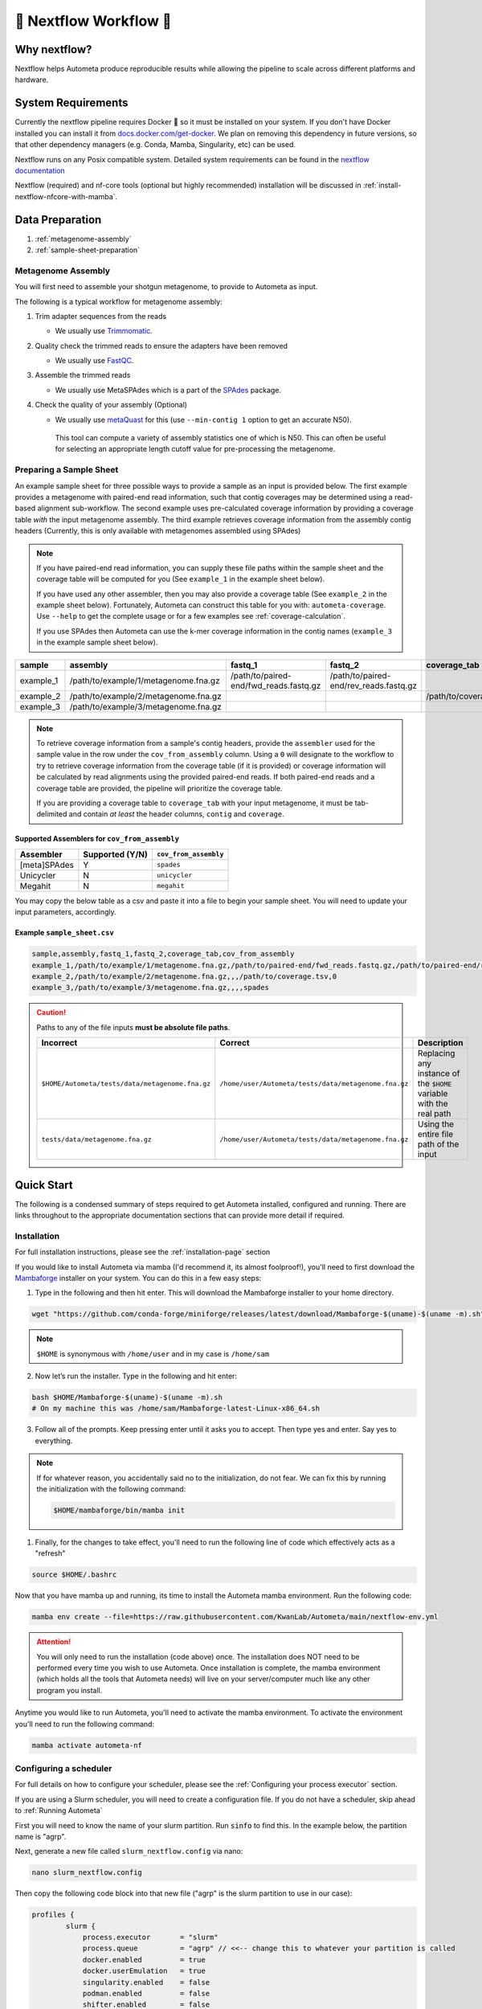 .. _autometa-nextflow-workflow:

=======================
🍏 Nextflow Workflow 🍏
=======================


Why nextflow?
#############

Nextflow helps Autometa produce reproducible results while allowing the pipeline to scale across different platforms and hardware.

System Requirements
###################

Currently the nextflow pipeline requires Docker 🐳 so it must be installed on your system.
If you don't have Docker installed you can install it from `docs.docker.com/get-docker <https://docs.docker.com/get-docker>`_.
We plan on removing this dependency in future versions, so that other dependency managers
(e.g. Conda, Mamba, Singularity, etc) can be used.

Nextflow runs on any Posix compatible system. Detailed system requirements
can be found in the `nextflow documentation <https://www.nextflow.io/docs/latest/getstarted.html#requirements>`_

Nextflow (required) and nf-core tools (optional but highly recommended) installation will be discussed in :ref:`install-nextflow-nfcore-with-mamba`.

Data Preparation
################

#. :ref:`metagenome-assembly`
#. :ref:`sample-sheet-preparation`

.. _metagenome-assembly:

Metagenome Assembly
*******************

You will first need to assemble your shotgun metagenome, to provide to Autometa as input.

The following is a typical workflow for metagenome assembly:

#. Trim adapter sequences from the reads

   * We usually use Trimmomatic_.

#. Quality check the trimmed reads to ensure the adapters have been removed

   * We usually use FastQC_.

#. Assemble the trimmed reads

   * We usually use MetaSPAdes which is a part of the SPAdes_ package.

#. Check the quality of your assembly (Optional)

   * We usually use metaQuast_ for this (use ``--min-contig 1`` option to get an accurate N50).
    This tool can compute a variety of assembly statistics one of which is N50.
    This can often be useful for selecting an appropriate length cutoff value for pre-processing the metagenome.

.. _sample-sheet-preparation:

Preparing a Sample Sheet
************************

An example sample sheet for three possible ways to provide a sample as an input is provided below. The first example
provides a metagenome with paired-end read information, such that contig coverages may be determined using a read-based alignment
sub-workflow. The second example uses pre-calculated coverage information by providing a coverage table *with* the input metagenome assembly.
The third example retrieves coverage information from the assembly contig headers (Currently, this is only available with metagenomes assembled using SPAdes)

.. note::

    If you have paired-end read information, you can supply these file paths within the sample sheet and the coverage
    table will be computed for you (See ``example_1`` in the example sheet below).

    If you have used any other assembler, then you may also provide a coverage table (See ``example_2`` in the example sheet below).
    Fortunately, Autometa can construct this table for you with: ``autometa-coverage``.
    Use ``--help`` to get the complete usage or for a few examples see :ref:`coverage-calculation`.

    If you use SPAdes then Autometa can use the k-mer coverage information in the contig names (``example_3`` in the example sample sheet below).

+-----------+--------------------------------------+----------------------------------------+----------------------------------------+-----------------------+-------------------------+
| sample    | assembly                             | fastq_1                                | fastq_2                                | coverage_tab          | cov_from_assembly       |
+===========+======================================+========================================+========================================+=======================+=========================+
| example_1 | /path/to/example/1/metagenome.fna.gz | /path/to/paired-end/fwd_reads.fastq.gz | /path/to/paired-end/rev_reads.fastq.gz |                       | 0                       |
+-----------+--------------------------------------+----------------------------------------+----------------------------------------+-----------------------+-------------------------+
| example_2 | /path/to/example/2/metagenome.fna.gz |                                        |                                        | /path/to/coverage.tsv | 0                       |
+-----------+--------------------------------------+----------------------------------------+----------------------------------------+-----------------------+-------------------------+
| example_3 | /path/to/example/3/metagenome.fna.gz |                                        |                                        |                       | spades                  |
+-----------+--------------------------------------+----------------------------------------+----------------------------------------+-----------------------+-------------------------+

.. note::

   To retrieve coverage information from a sample's contig headers, provide the ``assembler`` used for the sample value in the row under the ``cov_from_assembly`` column.
   Using a ``0`` will designate to the workflow to try to retrieve coverage information from the coverage table (if it is provided)
   or coverage information will be calculated by read alignments using the provided paired-end reads. If both paired-end reads and a coverage table are provided,
   the pipeline will prioritize the coverage table.

   If you are providing a coverage table to ``coverage_tab`` with your input metagenome, it must be tab-delimited and contain *at least* the header columns, ``contig`` and ``coverage``.

Supported Assemblers for ``cov_from_assembly``
----------------------------------------------

+--------------+-----------------+-----------------------+
|    Assembler | Supported (Y/N) | ``cov_from_assembly`` |
+==============+=================+=======================+
| [meta]SPAdes |        Y        |       ``spades``      |
+--------------+-----------------+-----------------------+
|    Unicycler |        N        |     ``unicycler``     |
+--------------+-----------------+-----------------------+
|      Megahit |        N        |      ``megahit``      |
+--------------+-----------------+-----------------------+


You may copy the below table as a csv and paste it into a file to begin your sample sheet. You will need to update your input parameters, accordingly.

Example ``sample_sheet.csv``
----------------------------

.. code-block:: bash

    sample,assembly,fastq_1,fastq_2,coverage_tab,cov_from_assembly
    example_1,/path/to/example/1/metagenome.fna.gz,/path/to/paired-end/fwd_reads.fastq.gz,/path/to/paired-end/rev_reads.fastq.gz,,0
    example_2,/path/to/example/2/metagenome.fna.gz,,,/path/to/coverage.tsv,0
    example_3,/path/to/example/3/metagenome.fna.gz,,,,spades

.. caution::

    Paths to any of the file inputs **must be absolute file paths**.

    +-------------------------------------------------+------------------------------------------------------+---------------------------------------------------------------------+
    |                    Incorrect                    |                        Correct                       |                             Description                             |
    +=================================================+======================================================+=====================================================================+
    | ``$HOME/Autometa/tests/data/metagenome.fna.gz`` | ``/home/user/Autometa/tests/data/metagenome.fna.gz`` | Replacing any instance of the ``$HOME`` variable with the real path |
    +-------------------------------------------------+------------------------------------------------------+---------------------------------------------------------------------+
    |         ``tests/data/metagenome.fna.gz``        | ``/home/user/Autometa/tests/data/metagenome.fna.gz`` |               Using the entire file path of the input               |
    +-------------------------------------------------+------------------------------------------------------+---------------------------------------------------------------------+


Quick Start
###########

The following is a condensed summary of steps required to get Autometa installed, configured and running.
There are links throughout to the appropriate documentation sections that can provide more detail if required.

Installation
************

For full installation instructions, please see the :ref:`installation-page` section

If you would like to install Autometa via mamba (I'd recommend it, its almost foolproof!),
you'll need to first download the Mambaforge_ installer on your system. You can do this in a few easy steps:

1. Type in the following and then hit enter. This will download the Mambaforge installer to your home directory.

.. code-block:: bash

    wget "https://github.com/conda-forge/miniforge/releases/latest/download/Mambaforge-$(uname)-$(uname -m).sh" -O "$HOME/Mambaforge-$(uname)-$(uname -m).sh"

.. note::

    ``$HOME`` is synonymous with ``/home/user`` and in my case is ``/home/sam``

2. Now let’s run the installer. Type in the following and hit enter:

.. code-block:: bash

    bash $HOME/Mambaforge-$(uname)-$(uname -m).sh
    # On my machine this was /home/sam/Mambaforge-latest-Linux-x86_64.sh

3.	Follow all of the prompts. Keep pressing enter until it asks you to accept. Then type yes and enter. Say yes to everything.

.. note::

    If for whatever reason, you accidentally said no to the initialization, do not fear.
    We can fix this by running the initialization with the following command:

    .. code-block:: bash

        $HOME/mambaforge/bin/mamba init


1. 	Finally, for the changes to take effect, you'll need to run the following line of code which effectively acts as a "refresh"

.. code-block:: bash

    source $HOME/.bashrc

Now that you have mamba up and running, its time to install the Autometa mamba environment. Run the following code:

.. code-block:: bash

    mamba env create --file=https://raw.githubusercontent.com/KwanLab/Autometa/main/nextflow-env.yml

.. attention::

    You will only need to run the installation (code above) once. The installation does NOT need to be performed every time you wish to use Autometa.
    Once installation is complete, the mamba environment (which holds all the tools that Autometa needs) will live on your server/computer
    much like any other program you install.

Anytime you would like to run Autometa, you'll need to activate the mamba environment. To activate the environment you'll need to run the following command:

.. code-block:: bash

    mamba activate autometa-nf

Configuring a scheduler
***********************

For full details on how to configure your scheduler, please see the :ref:`Configuring your process executor` section.

If you are using a Slurm scheduler, you will need to create a configuration file. If you do not have a scheduler, skip ahead to :ref:`Running Autometa`

First you will need to know the name of your slurm partition. Run :code:`sinfo` to find this. In the example below, the partition name is "agrp".

.. image:: ../img/slurm_partitions_quickstart.png

Next, generate a new file called ``slurm_nextflow.config`` via nano:

.. code-block:: bash

    nano slurm_nextflow.config

Then copy the following code block into that new file ("agrp" is the slurm partition to use in our case):

.. code-block:: bash

    profiles {
            slurm {
                process.executor       = "slurm"
                process.queue          = "agrp" // <<-- change this to whatever your partition is called
                docker.enabled         = true
                docker.userEmulation   = true
                singularity.enabled    = false
                podman.enabled         = false
                shifter.enabled        = false
                charliecloud.enabled   = false
                executor {
                    queueSize = 8
                }
            }
        }

Keep this file somewhere central to you. For the sake of this example I will be keeping it in a folder called "Useful scripts" in my home directory
because that is a central point for me where I know I can easily find the file and it won't be moved e.g.
:code:`/home/sam/Useful_scripts/slurm_nextflow.config`

Save your new file with Ctrl+O and then exit nano with Ctrl+O.

Installation and set up is now complete. 🎉 🥳

Running Autometa
****************

For a comprehensive list of features and options and how to use them please see :ref:`Running the pipeline`

Autometa can bin one or several metagenomic datasets in one run. Regardless of the number of metagenomes you
want to process, you will need to provide a sample sheet which specifies the name of your sample, the full path to
where that data is found and how to retrieve the sample's contig coverage information.

If the metagenome was assembled via SPAdes, Autometa can extract coverage and contig length information from the sequence headers.

If you used a different assembler you will need to provide either raw reads or a table containing contig/scaffold coverage information.
Full details for data preparation may be found under :ref:`sample-sheet-preparation`

First ensure that your Autometa mamba environment is activated. You can activate your environment by running:

.. code-block:: bash

    mamba activate autometa-nf

Run the following code to launch Autometa:

.. code-block:: bash

    nf-core launch KwanLab/Autometa

.. note::

    You may want to note where you have saved your input sample sheet prior to running the launch command.
    It is much easier (and less error prone) to copy/paste the sample sheet file path when specifying the input (We'll get to this later in :ref:`quickstart-menu-4`).

You will now use the arrow keys to move up and down between your options and hit your "Enter" or "Return" key to make your choice.

**KwanLab/Autometa nf-core parameter settings:**

#. :ref:`quickstart-menu-1`
#. :ref:`quickstart-menu-2`
#. :ref:`quickstart-menu-3`
#. :ref:`quickstart-menu-4`
#. :ref:`quickstart-menu-5`
#. :ref:`quickstart-menu-6`
#. :ref:`quickstart-menu-7`
#. :ref:`quickstart-menu-8`

.. _quickstart-menu-1:

Choose a version
----------------

The double, right-handed arrows should already indicate the latest release of Autometa (in our case ``2.0.0``).
The latest version of the tool will always be at the top of the list with older versions descending below.
To select the latest version, ensure that the double, right-handed arrows are next to ``2.0.0``, then hit "Enter".

.. image:: ../img/Menu1.png

.. _quickstart-menu-2:

Choose nf-core interface
------------------------

Pick the ``Command line`` option.

.. note::

    Unless you've done some fancy server networking (i.e. tunneling and port-forwarding),
    or are using Autometa locally, ``Command line`` is your *only* option.

.. image:: ../img/Menu2.png

.. _quickstart-menu-3:

General nextflow parameters
---------------------------

If you are using a scheduler (Slurm in this example), ``-profile`` is the only option you'll need to change.
If you are not using a scheduler, you may skip this step.

.. image:: ../img/Menu3.png

.. _quickstart-menu-4:

Input and Output
----------------

Now we need to give Autometa the full paths to our input sample sheet, output results folder
and output logs folder (aka where trace files are stored).

.. note::

    A new folder, named by its respective sample value, will be created within the output results folder for
    each metagenome listed in the sample sheet.

.. image:: ../img/Menu4.png

.. _quickstart-menu-5:

Binning parameters
------------------

If you're not sure what you're doing I would recommend only changing ``length_cutoff``.
The default cutoff is 3000bp, which means that any contigs/scaffolds smaller than 3000bp will not be considered for binning.

.. note::

    This cutoff will depend on how good your assembly is: e.g. if your N50 is 1200bp, I would choose a cutoff of 1000.
    If your N50 is more along the lines of 5000, I would leave the cutoff at the default 3000. I would strongly recommend
    against choosing a number below 900 here. In the example below, I have chosen a cutoff of 1000bp as my assembly was
    not particularly great (the N50 is 1100bp).

.. image:: ../img/Menu5.png

.. _quickstart-menu-6:

Additional Autometa options
---------------------------

Here you have a choice to make:

* By enabling taxonomy aware mode, Autometa will attempt to use taxonomic data to make your bins more accurate.

However, this is a more computationally expensive step and will make the process take longer.

* By leaving this option as the default ``False`` option, Autometa will bin according to coverage and kmer patterns.

Despite your choice, you will need to provide a path to the necessary databases using the ``single_db_dir`` option.
In the example below, I have enabled the taxonomy aware mode and provided the path to where the databases are stored
(in my case this is :code:`/home/sam/Databases`).

For additional details on required databases, see the :ref:`Databases` section.

.. image:: ../img/Menu6.png

.. _quickstart-menu-7:

Computational parameters
------------------------

This will depend on the computational resources you have available. You could start with the default values and see
how the binning goes. If you have particularly complex datasets you may want to bump this up a bit. For your
average metagenome, you won't need more than 150Gb of memory. I've opted to use 75 Gb as a
starting point for a few biocrust (somewhat diverse) metagenomes.

.. note::

    These options correspond to the resources provided to *each* process of Autometa, *not* the entire workflow itself.

    Also, for TB worth of assembled data you may want to try the :ref:`autometa-bash-workflow` using the
    `autometa-large-data-mode.sh <https://github.com/KwanLab/Autometa/blob/main/workflows/autometa-large-data-mode.sh>`_ template

.. image:: ../img/Menu7.png

.. _quickstart-menu-8:

Do you want to run the nextflow command now?
--------------------------------------------

You will now be presented with a choice. If you are NOT using a scheduler, you can go ahead and type ``y`` to launch the workflow.
If you are using a scheduler, type ``n`` - we have one more step to go. In the example below, I am using the slurm scheduler so I have typed ``n``
to prevent immediately performing the nextflow run command.

.. image:: ../img/launch_choice.png

If you recall, we created a file called :code:`slurm_nextflow.config` that contains the information Autometa will need to communicate with the Slurm scheduler.
We need to include that file using the :code:`-c` flag (or configuration flag). Therefore to launch the Autometa workflow, run the following command:

.. note::

    You will need to change the :code:`/home/sam/Useful_scripts/slurm_nextflow.config` file path to what is appropriate for your system.

.. code-block:: bash

    nextflow run KwanLab/Autometa -r 2.0.0 -profile "slurm" -params-file "nf-params.json" -c "/home/sam/Useful_scripts/slurm_nextflow.config"

Once you have hit the "Enter" key to submit the command, nextflow will display the progress of your binning run, such as the one below:

.. image:: ../img/progress.png

When the run is complete, output will be stored in your designated output folder, in my case ``/home/same/Trial/Autometa_output`` (See :ref:`quickstart-menu-4`).


Basic
#####

While the Autometa Nextflow pipeline can be run using Nextflow directly, we designed
it using nf-core standards and templating to provide an easier user experience through
use of the nf-core "tools" python library. The directions below demonstrate using a minimal
mamba environment to install Nextflow and nf-core tools and then running the Autometa pipeline.

.. _install-nextflow-nfcore-with-mamba:

Installing Nextflow and nf-core tools with mamba
************************************************

If you have not previously installed/used mamba_, you can get it from Mambaforge_.

After installing mamba, running the following command will create a minimal
mamba environment named "autometa-nf", and install Nextflow and nf-core tools.

.. code-block:: bash

    mamba env create --file=https://raw.githubusercontent.com/KwanLab/Autometa/main/nextflow-env.yml

If you receive the message...

.. code-block:: bash

    CondaValueError: prefix already exists:

...it means you have already created the environment. If you want to overwrite/update
the environment then add the :code:`--force` flag to the end of the command.

.. code-block:: bash

    mamba env create --file=https://raw.githubusercontent.com/KwanLab/Autometa/main/nextflow-env.yml --force

Once mamba has finished creating the environment be sure to activate it:

.. code-block:: bash

    mamba activate autometa-nf


Using nf-core
*************

Download/Launch the Autometa Nextflow pipeline using nf-core tools.
The stable version of Autometa will always be the "main" git branch.
To use an in-development git branch switch "main" in the command with
the name of the desired branch. After the pipeline downloads, nf-core will
start the pipeline launch process.

.. code-block:: bash

    nf-core launch KwanLab/Autometa

.. caution::

    nf-core will give a list of revisions to use following the above command.
    Any of the version 1.* revisions are NOT supported.

.. attention::

    If you receive an error about schema parameters you may be able to resolve this
    by first removing the existing project and pulling the desired ``KwanLab/Autometa``
    project using ``nextflow``.

    If a local project exists (you can check with ``nextflow list``), first ``drop`` this project:

    ``nextflow drop KwanLab/Autometa``

    Now pull the desired revision:

    .. code:: bash

        nextflow pull KwanLab/Autometa -r 2.0.0
        # or
        nextflow pull KwanLab/Autometa -r main
        # or
        nextflow pull KwanLab/Autometa -r dev
        # Now run nf-core with selected revision from above
        nf-core launch KwanLab/Autometa -r <2.0.0|main|dev>

    Now after re-running ``nf-core launch ...`` select the revision that you downloaded from above.

You will then be asked to choose "Web based" or "Command line" for selecting/providing options.
While it is possible to use the command line version, it is preferred and easier to use the web-based GUI.
Use the arrow keys to select one or the other and then press return/enter.


Setting parameters with a web-based GUI
***************************************

The GUI will present all available parameters, though some extra
parameters may be hidden (these can be revealed by selecting
"Show hidden params" on the right side of the page).

Required parameters
*******************

The first required parameter is the input sample sheet for the Autometa workflow, specified using :code:`--input`. This is the path to your input sample sheet.
See :ref:`Preparing a Sample Sheet` for additional details.

The other parameter is a nextflow argument, specified with :code:`-profile`. This configures nextflow and the Autometa workflow as outlined in the respective
"profiles" section in the pipeline's ``nextflow.config`` file.

    - :code:`standard` (default): runs all process jobs locally, (currently this requires Docker, i.e. docker is enabled for all processes the default profile).
    - :code:`slurm`: submits all process jobs into the slurm queue. See :ref:`using-slurm` before using
    - :code:`docker`: enables docker for all processes

.. caution::

    Additional profiles exists in the ``nextflow.config`` file, however these have not yet been tested. If you
    are able to successfully configure these profiles, please get in touch or submit a pull request and we will add these configurations
    to the repository.

    - :code:`mamba`: Enables running all processes using `mamba <https://mamba.readthedocs.io/en/latest/>`_
    - :code:`singularity`: Enables running all processes using `singularity <https://www.nextflow.io/docs/latest/singularity.html>`_
    - :code:`podman`: Enables running all processes using `podman <https://www.nextflow.io/docs/latest/podman.html>`_
    - :code:`shifter`: Enables running all processes using `shifter <https://www.nextflow.io/docs/latest/shifter.html>`_
    - :code:`charliecloud`: Enables running all processes using `charliecloud <https://www.nextflow.io/docs/latest/charliecloud.html>`_

.. caution::

    Notice the number of hyphens used between ``--input`` and ``-profile``. ``--input`` is an `Autometa` workflow parameter
    where as ``-profile`` is a `nextflow` argument. This difference in hyphens is true for passing in all arguments to the `Autometa`
    workflow and `nextflow`, respectively.

Running the pipeline
********************

After you are finished double-checking your parameter settings, click "Launch"
at the top right of web based GUI page, or "Launch workflow" at the bottom of
the page. After returning to the terminal you should be provided the option
:code:`Do you want to run this command now?  [y/n]`  enter :code:`y` to begin the pipeline.

This process will lead to nf-core tools creating a file named :code:`nf-params.json`.
This file contains your specified parameters that differed from the pipeline's defaults.
This file can also be manually modified and/or shared to allow reproducible configuration
of settings (e.g. among members within a lab sharing the same server).

Additionally all Autometa specific pipeline parameters can be used as command line arguments
using the :code:`nextflow run ...` command by prepending the parameter name with two hyphens
(e.g. :code:`--outdir /path/to/output/workflow/results`)

.. caution::

    If you are restarting from a previous run, **DO NOT FORGET** to also add the ``-resume`` flag to the nextflow run command.
    **Notice only 1 hyphen is used** with the ``-resume`` nextflow parameter!

.. note::

    You can run the ``KwanLab/Autometa`` project without using nf-core if you already have a correctly
    formatted parameters file. (like the one generated from ``nf-core launch ...``, i.e. ``nf-params.json``)

    .. code-block:: bash

        nextflow run KwanLab/Autometa -params-file nf-params.json -profile slurm -resume

Advanced
########

Parallel computing and computer resource allotment
**************************************************

While you might want to provide Autometa all the compute resources available in order to get results
faster, that may or may not actually achieve the fastest run time.

Within the Autometa pipeline, parallelization happens by providing all the assemblies at once
to software that internally handles parallelization.

The Autometa pipeline will try and use all resources available to individual
pipeline modules. Each module/process has been pre-assigned resource allotments via a low/medium/high tag.
This means that even if you don't select for the pipeline to run in parallel some modules (e.g. DIAMOND BLAST)
may still use multiple cores.

* The maximum number of CPUs that any single module can use is defined with the :code:`--max_cpus` option (default: 4).
* You can also set :code:`--max_memory` (default: 16GB)
* :code:`--max_time` (default: 240h). :code:`--max_time` refers to the maximum time *each process* is allowed to run, *not* the execution time for the the entire pipeline.

Databases
*********

Autometa uses the following NCBI databases throughout its pipeline:

- Non-redundant nr database
    - `ftp.ncbi.nlm.nih.gov/blast/db/FASTA/nr.gz <https://ftp.ncbi.nlm.nih.gov/blast/db/FASTA/nr.gz>`_
- prot.accession2taxid.gz
    - `ftp.ncbi.nih.gov/pub/taxonomy/accession2taxid/prot.accession2taxid.gz <https://ftp.ncbi.nih.gov/pub/taxonomy/accession2taxid/prot.accession2taxid.gz>`_
- nodes.dmp, names.dmp and merged.dmp - Found within
    - `ftp.ncbi.nlm.nih.gov/pub/taxonomy/taxdump.tar.gz <ftp.ncbi.nlm.nih.gov/pub/taxonomy/taxdump.tar.gz>`_

If you are running autometa for the first time you'll have to download these databases.
You may use ``autometa-update-databases --update-ncbi``. This will download the databases to the default path. You can check
the default paths using ``autometa-config --print``. If you need to change the default download directory you can use
``autometa-config --section databases --option ncbi --value <path/to/new/ncbi_database_directory>``.
See ``autometa-update-databases -h`` and ``autometa-config -h`` for full list of options.

In your ``nf-params.json`` file you also need to specify the directory where the different databases are present.
Make sure that the directory path contains the following databases:

- Diamond formatted nr file => nr.dmnd
- Extracted files from tarball taxdump.tar.gz
- prot.accession2taxid.gz

.. code-block::

    {
        "single_db_dir" = "$HOME/Autometa/autometa/databases/ncbi"
    }

.. note::

    Find the above section of code in ``nf-params.json`` and update this path to the folder
    with all of the downloaded/formatted NCBI databases.

CPUs, Memory, Disk
******************

.. note::

    Like nf-core pipelines, we have set some automatic defaults for Autometa's processes. These are dynamic and each
    process will try a second attempt using more resources if the first fails due to resources. Resources are always
    capped by the parameters (show with defaults):

    - :code:`--max_cpus = 2`
    - :code:`--max_memory = 6.GB`
    - :code:`--max_time = 48.h`

The best practice to change the resources is to create a new config file and point to it at runtime by adding the
flag :code:`-c path/to/custom/file.config`


For example, to give all resource-intensive (i.e. having ``label process_high``) jobs additional memory and cpus, create a file called :code:`process_high_mem.config` and insert

.. code-block:: groovy

    process {
        withLabel:process_high {
            memory = 200.GB
            cpus = 32
        }
    }

Then your command to run the pipeline (assuming you've already run :code:`nf-core launch KwanLab/Autometa` which created
a :code:`nf-params.json` file) would look something like:

.. code-block:: bash

    nextflow run KwanLab/Autometa -params-file nf-params.json -c process_high_mem.config

.. caution::

    If you are restarting from a previous run, **DO NOT FORGET** to also add the ``-resume`` flag to the nextflow run command.

    **Notice only 1 hyphen is used** with the ``-resume`` nextflow parameter!


For additional information and examples see `Tuning workflow resources <https://nf-co.re/usage/configuration#running-nextflow-on-your-system>`_

Additional Autometa parameters
******************************

Up to date descriptions and default values of Autometa's nextflow parameters can be viewed using the following command:

.. code-block:: bash

    nextflow run KwanLab/Autometa -r main --help


You can also adjust other pipeline parameters that ultimately control how binning is performed.

``params.length_cutoff`` : Smallest contig you want binned (default is 3000bp)

``params.kmer_size`` : kmer size to use

``params.norm_method`` : Which kmer frequency normalization method to use. See
:ref:`advanced-usage-kmers` section for details

``params.pca_dimensions`` : Number of dimensions of which to reduce the initial k-mer frequencies
matrix (default is ``50``). See :ref:`advanced-usage-kmers` section for details

``params.embedding_method`` :  Choices are ``sksne``, ``bhsne``, ``umap``, ``densmap``, ``trimap``
(default is ``bhsne``) See :ref:`advanced-usage-kmers` section for details

``params.embedding_dimensions`` : Final dimensions of the kmer frequencies matrix (default is ``2``).
See :ref:`advanced-usage-kmers` section for details

``params.kingdom`` : Bin contigs belonging to this kingdom. Choices are ``bacteria`` and ``archaea``
(default is ``bacteria``).

``params.clustering_method`` : Cluster contigs using which clustering method. Choices are "dbscan" and "hdbscan"
(default is "dbscan"). See :ref:`advanced-usage-binning` section for details

``params.binning_starting_rank`` : Which taxonomic rank to start the binning from. Choices are ``superkingdom``, ``phylum``,
``class``, ``order``, ``family``, ``genus``, ``species`` (default is ``superkingdom``). See :ref:`advanced-usage-binning` section for details

``params.classification_method`` : Which clustering method to use for unclustered recruitment step.
Choices are ``decision_tree`` and ``random_forest`` (default is ``decision_tree``). See :ref:`advanced-usage-unclustered-recruitment` section for details

``params.completeness`` :  Minimum completeness needed to keep a cluster (default is at least 20% complete, e.g. ``20``).
See :ref:`advanced-usage-binning` section for details

``params.purity`` : Minimum purity needed to keep a cluster (default is at least 95% pure, e.g. ``95``).
See :ref:`advanced-usage-binning` section for details

``params.cov_stddev_limit`` : Which clusters to keep depending on the coverage std.dev (default is 25%, e.g. ``25``).
See :ref:`advanced-usage-binning` section for details

``params.gc_stddev_limit`` : Which clusters to keep depending on the GC% std.dev (default is 5%, e.g. ``5``).
See :ref:`advanced-usage-binning` section for details


Customizing Autometa's Scripts
******************************

In case you want to tweak some of the scripts, run on your own scheduling system or modify the pipeline you can clone
the repository and then run nextflow directly from the scripts as below:

.. code-block:: bash

    # Clone the autometa repository into current directory
    git clone git@github.com:KwanLab/Autometa.git

    # Modify some code
    # e.g. one of the local modules
    code $HOME/Autometa/modules/local/align_reads.nf

    # Generate nf-params.json file using nf-core
    nf-core launch $HOME/Autometa

    # Then run nextflow
    nextflow run $HOME/Autometa -params-file nf-params.json -profile slurm

.. note::

    If you only have a few metagenomes to process and you would like to customize Autometa's behavior, it may be easier
    to first try customization of the :ref:`autometa-bash-workflow`

Useful options
**************

``-c`` : In case you have configured nextflow with your executor (see :ref:`Configuring your process executor`)
and have made other modifications on how to run nextflow using your ``nexflow.config`` file, you can specify that file
using the ``-c`` flag

To see all of the command line options available you can refer to
`nexflow CLI documentation <https://www.nextflow.io/docs/latest/cli.html#command-line-interface-cli>`_

Resuming the workflow
*********************

One of the most powerful features of nextflow is resuming the workflow from the last completed process. If your pipeline
was interrupted for some reason you can resume it from the last completed process using the resume flag (``-resume``).
Eg, ``nextflow run KwanLab/Autometa -params-file nf-params.json -c my_other_parameters.config -resume``

Execution Report
****************

After running nextflow you can see the execution statistics of your autometa run, including the time taken, CPUs used,
RAM used, etc separately for each process. Nextflow will generate summary, timeline and trace reports automatically for
you in the ``${params.outdir}/trace`` directory. You can read more about this in the
`nextflow docs on execution reports <https://www.nextflow.io/docs/latest/tracing.html#execution-report>`_.

Visualizing the Workflow
------------------------

You can visualize the entire workflow ie. create the directed acyclic graph (DAG) of processes from the written DOT file. First install
`Graphviz <https://graphviz.org/>`_ (``mamba install -c anaconda graphviz``) then do ``dot -Tpng < pipeline_info/autometa-dot > autometa-dag.png`` to get the
in the ``png`` format.

Configuring your process executor
**********************************

For nextflow to run the Autometa pipeline through a job scheduler you will need to update the respective ``profile``
section in nextflow's config file. Each ``profile`` may be configured with any available scheduler as noted in the
`nextflow executors docs <https://www.nextflow.io/docs/latest/executor.html>`_. By default nextflow will use your
local computer as the 'executor'. The next section briefly walks through nextflow executor configuration to run
with the slurm job scheduler.

We have prepared a template for ``nextflow.config`` which you can access from the KwanLab/Autometa GitHub repository using this
`nextflow.config template <https://raw.githubusercontent.com/KwanLab/Autometa/main/nextflow.config>`_. Go ahead
and copy this file to your desired location and open it in your favorite text editor (eg. Vim, nano, VSCode, etc).


.. _using-slurm:

SLURM
-----

This allows you to run the pipeline using the SLURM resource manager. To do this you'll first needed to identify the
slurm partition to use. You can find the available slurm partitions by running ``sinfo``. Example: On running ``sinfo``
on our cluster we get the following:

.. image:: ../img/slurm_partitions.png
    :alt: Screen shot of ``sinfo`` output showing ``queue`` listed under partition

The slurm partition available on our cluster is ``queue``.  You'll need to update this in ``nextflow.config``.

.. code-block:: groovy

    profiles {
        // Find this section of code in nextflow.config
        slurm {
            process.executor       = "slurm"
            // NOTE: You can determine your slurm partition (e.g. process.queue) with the `sinfo` command
            // Set SLURM partition with queue directive.
            process.queue = "queue" // <<-- change this to whatever your partition is called
            // queue is the slurm partition to use in our case
            docker.enabled         = true
            docker.userEmulation   = true
            singularity.enabled    = false
            podman.enabled         = false
            shifter.enabled        = false
            charliecloud.enabled   = false
            executor {
                queueSize = 8
            }
        }
    }

More parameters that are available for the slurm executor are listed in the nextflow
`executor docs for slurm <https://www.nextflow.io/docs/latest/executor.html#slurm>`_.


Docker image selection
**********************

Especially when developing new features it may be necessary to run the pipeline with a custom docker image.
Create a new image by navigating to the top Autometa directory and running ``make image``. This will create a new
Autometa Docker image, tagged with the name of the current Git branch.

To use this tagged version (or any other Autometa image tag) add the argument ``--autometa_image tag_name`` to the nextflow run command


.. _nextflow: https://www.nextflow.io/
.. _Docker: https://www.docker.com/
.. _SPAdes: http://cab.spbu.ru/software/spades/
.. _Trimmomatic: http://www.usadellab.org/cms/?page=trimmomatic
.. _FastQC: https://www.bioinformatics.babraham.ac.uk/projects/fastqc/
.. _metaQuast: http://quast.sourceforge.net/metaquast
.. _Mambaforge: https://github.com/conda-forge/miniforge#mambaforge
.. _mamba: https://mamba.readthedocs.io/en/latest/index.html
